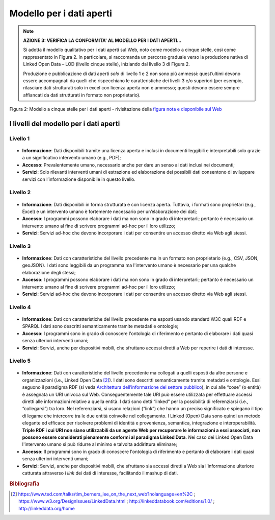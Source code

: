 Modello per i dati aperti
=========================

.. note::
 **AZIONE 3: VERIFICA LA CONFORMITA' AL MODELLO PER I DATI APERTI...**

 Si adotta il modello qualitativo per i dati aperti sul Web, noto come modello a cinque stelle, così come rappresentato in  Figura 2. In particolare, si raccomanda un percorso graduale verso la produzione nativa di Linked Open Data – LOD (livello cinque stelle), iniziando dal livello 3 di Figura 2.

 Produzione e pubblicazione di dati aperti *solo* di livello 1 e 2 non sono più ammessi: quest’ultimi devono essere accompagnati da quelli che rispecchiano le caratteristiche dei livelli 3 e/o superiori (per esempio, rilasciare dati strutturati solo in excel con licenza  aperta non è ammesso; questi devono essere sempre affiancati da dati strutturati in formato non proprietario).

.. figure:: _images/Dati.png
    :width: 85%
    :align: center
    :alt: Figura 2: Modello a cinque stelle per i dati aperti - rivisitazione della `figura nota e disponibile sul Web <http://5stardata.info/en/>`__

    Figura 2: Modello a cinque stelle per i dati aperti - rivisitazione della `figura nota e disponibile sul Web <http://5stardata.info/en/>`__


I livelli del modello per i dati aperti
---------------------------------------

Livello 1
^^^^^^^^^

.. figure:: _images/Dati1.png
    :width: 10%
    :alt: Livello 1


+ **Informazione**: Dati disponibili tramite una licenza aperta e inclusi in documenti  leggibili e interpretabili solo grazie a un significativo intervento umano (e.g., PDF);
+ **Accesso**: Prevalentemente umano, necessario anche per dare un senso ai dati inclusi nei documenti;
+ **Servizi**: Solo rilevanti interventi umani di estrazione ed elaborazione dei possibili dati consentono di sviluppare servizi con l’informazione disponibile in questo livello.


Livello 2
^^^^^^^^^

.. figure:: _images/Dati2.png
    :width: 10%
    :alt: Livello 2


+ **Informazione**: Dati disponibili in forma strutturata e con licenza aperta. Tuttavia, i formati sono proprietari (e.g., Excel) e un intervento umano è fortemente necessario per un’elaborazione dei dati;
+ **Accesso**: I programmi possono elaborare i dati ma non sono in grado di interpretarli; pertanto è necessario un intervento umano al fine di scrivere programmi ad-hoc per il loro utilizzo;
+ **Servizi**: Servizi ad-hoc che devono incorporare i dati per consentire un accesso diretto via Web agli stessi.

Livello 3
^^^^^^^^^
.. figure:: _images/Dati3.png
    :width: 10%
    :alt: Livello 3

+ **Informazione**: Dati con caratteristiche del livello precedente ma in un formato non proprietario (e.g.,  CSV, JSON, geoJSON). I dati sono leggibili da un programma ma l'intervento umano è necessario per una qualche elaborazione degli stessi;
+ **Accesso**: I programmi possono elaborare i dati ma non sono in grado di interpretarli; pertanto è necessario un intervento umano al fine di scrivere programmi ad-hoc per il loro utilizzo;
+ **Servizi**: Servizi ad-hoc che devono incorporare i dati per consentire un accesso diretto via Web agli stessi.

Livello 4
^^^^^^^^^
.. figure:: _images/Dati4.png
    :width: 10%
    :alt: Livello 4

+ **Informazione**: Dati con caratteristiche del livello precedente ma esposti usando standard W3C quali RDF e SPARQL I dati sono descritti semanticamente tramite metadati e ontologie;
+ **Accesso**: I programmi sono in grado di conoscere l'ontologia di riferimento e pertanto di elaborare i dati quasi senza ulteriori interventi umani;
+ **Servizi**: Servizi, anche per dispositivi mobili, che sfruttano accessi diretti a Web per reperire i dati di interesse.


Livello 5
^^^^^^^^^
.. figure:: _images/Dati5.png
    :width: 10%
    :alt: Livello 4

+ **Informazione**: Dati con caratteristiche del livello precedente ma collegati a quelli esposti da altre persone e organizzazioni (i.e., Linked Open Data [2]_). I dati sono descritti semanticamente tramite metadati e ontologie. Essi seguono il paradigma RDF (si veda `Architettura dell’informazione del settore pubblico <arch.html>`__), in cui alle “cose” (o entità) è assegnata un URI univoca sul Web. Conseguentemente tale URI può essere utilizzata per effettuare accessi diretti alle informazioni relative a quella entità. I dati sono detti “linked” per la possibilità di referenziarsi (i.e., “collegarsi”) tra loro. Nel referenziarsi, si usano relazioni (“link”) che hanno un preciso significato e spiegano il tipo di legame che intercorre tra le due entità coinvolte nel collegamento. I Linked (Open) Data sono quindi un metodo elegante ed efficace per risolvere problemi di identità e provenienza, semantica, integrazione e interoperabilità. **Triple RDF i cui URI non siano utilizzabili da un agente Web per recuperare le informazioni a essi associati, non possono essere considerati pienamente conformi al paradigma Linked Data**. Nei caso dei Linked Open Data l'intervento umano si può ridurre al minimo e talvolta addirittura eliminare;
+ **Accesso**: II programmi sono in grado di conoscere l'ontologia di riferimento e pertanto di elaborare i dati quasi senza ulteriori interventi umani;
+ **Servizi**: Servizi, anche per dispositivi mobili, che sfruttano sia accessi diretti a Web sia l'informazione ulteriore catturata attraverso i *link* dei dati di interesse, facilitando il mashup di dati.


.. rubric:: Bibliografia

.. [2]
   https://www.ted.com/talks/tim_berners_lee_on_the_next_web?nolanguage=en%2C ;   https://www.w3.org/DesignIssues/LinkedData.html ;  http://linkeddatabook.com/editions/1.0/ ; http://linkeddata.org/home
